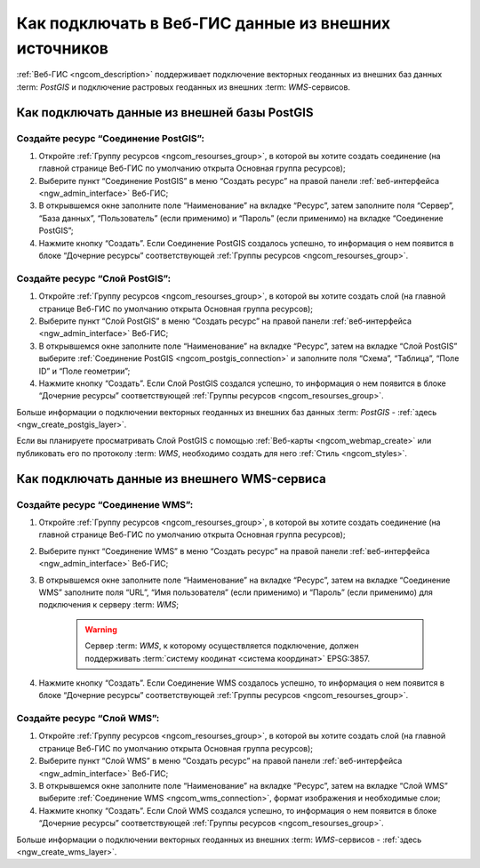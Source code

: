 .. _ngcom_data_connect:

Как подключать в Веб-ГИС данные из внешних источников 
=======================================================

:ref:`Веб-ГИС <ngcom_description>` поддерживает подключение векторных геоданных из внешних баз данных :term: `PostGIS` и подключение растровых геоданных из внешних :term: `WMS`-сервисов. 

.. _ngcom_postgis_connect:

Как подключать данные из внешней базы PostGIS
----------------------------------------------

.. _ngcom_postgis_connection:

Создайте ресурс “Соединение PostGIS”:
~~~~~~~~~~~~~~~~~~~~~~~~~~~~~~~~~~~~~~

#. Откройте :ref:`Группу ресурсов <ngcom_resourses_group>`, в которой вы хотите создать соединение (на главной странице Веб-ГИС по умолчанию открыта Основная группа ресурсов);
#. Выберите пункт “Соединение PostGIS” в меню “Создать ресурс” на правой панели :ref:`веб-интерфейса <ngw_admin_interface>` Веб-ГИС;
#. В открывшемся окне заполните поле “Наименование” на вкладке “Ресурс”, затем заполните поля “Сервер”, “База данных”, “Пользователь” (если применимо) и “Пароль” (если применимо) на вкладке “Соединение PostGIS”;
#. Нажмите кнопку “Создать”. Если Соединение PostGIS создалось успешно, то информация о нем появится в блоке “Дочерние ресурсы” соответствующей :ref:`Группы ресурсов <ngcom_resourses_group>`.

.. _ngcom_postgis_layer:

Создайте ресурс “Слой PostGIS”:
~~~~~~~~~~~~~~~~~~~~~~~~~~~~~~~~

#. Откройте :ref:`Группу ресурсов <ngcom_resourses_group>`, в которой вы хотите создать слой (на главной странице Веб-ГИС по умолчанию открыта Основная группа ресурсов);
#. Выберите пункт “Слой PostGIS” в меню “Создать ресурс” на правой панели :ref:`веб-интерфейса <ngw_admin_interface>` Веб-ГИС;
#. В открывшемся окне заполните поле “Наименование” на вкладке “Ресурс”, затем на вкладке “Слой PostGIS” выберите :ref:`Соединение PostGIS <ngcom_postgis_connection>` и заполните поля “Схема”, “Таблица”, “Поле ID” и “Поле геометрии”;
#. Нажмите кнопку “Создать”. Если Слой PostGIS создался успешно, то информация о нем появится в блоке “Дочерние ресурсы” соответствующей :ref:`Группы ресурсов <ngcom_resourses_group>`.

Больше информации о подключении векторных геоданных из внешних баз данных :term: `PostGIS` - :ref:`здесь <ngw_create_postgis_layer>`.

Если вы планируете просматривать Слой PostGIS с помощью :ref:`Веб-карты <ngcom_webmap_create>` или публиковать его по протоколу :term: `WMS`, необходимо создать для него :ref:`Стиль <ngcom_styles>`.

.. _ngcom_wms_connect:

Как подключать данные из внешнего WMS-сервиса
-----------------------------------------------

.. _ngcom_wms_connection:

Создайте ресурс “Соединение WMS”:
~~~~~~~~~~~~~~~~~~~~~~~~~~~~~~~~~~

#. Откройте :ref:`Группу ресурсов <ngcom_resourses_group>`, в которой вы хотите создать cоединение (на главной странице Веб-ГИС по умолчанию открыта Основная группа ресурсов);
#. Выберите пункт “Соединение WMS” в меню “Создать ресурс” на правой панели :ref:`веб-интерфейса <ngw_admin_interface>` Веб-ГИС;
#. В открывшемся окне заполните поле “Наименование” на вкладке “Ресурс”, затем на вкладке “Соединение WMS” заполните поля “URL”, “Имя пользователя” (если применимо) и “Пароль” (если применимо) для подключения к серверу :term: `WMS`;

	.. warning:: 
		Сервер :term: `WMS`, к которому осуществляется подключение, должен поддерживать :term:`систему коодинат <система координат>` EPSG:3857.

#. Нажмите кнопку “Создать”. Если Соединение WMS создалось успешно, то информация о нем появится в блоке “Дочерние ресурсы” соответствующей :ref:`Группы ресурсов <ngcom_resourses_group>`.

.. _ngcom_wms_layer:

Создайте ресурс “Слой WMS”:
~~~~~~~~~~~~~~~~~~~~~~~~~~~~

#. Откройте :ref:`Группу ресурсов <ngcom_resourses_group>`, в которой вы хотите создать слой (на главной странице Веб-ГИС по умолчанию открыта Основная группа ресурсов);
#. Выберите пункт “Слой WMS” в меню “Создать ресурс” на правой панели :ref:`веб-интерфейса <ngw_admin_interface>` Веб-ГИС;
#. В открывшемся окне заполните поле “Наименование” на вкладке “Ресурс”, затем на вкладке “Слой WMS” выберите :ref:`Соединение WMS <ngcom_wms_connection>`, формат изображения и необходимые слои;
#. Нажмите кнопку “Создать”. Если Слой WMS создался успешно, то информация о нем появится в блоке “Дочерние ресурсы” соответствующей :ref:`Группы ресурсов <ngcom_resourses_group>`.

Больше информации о подключении векторных геоданных из внешних :term: `WMS`-сервисов - :ref:`здесь <ngw_create_wms_layer>`.